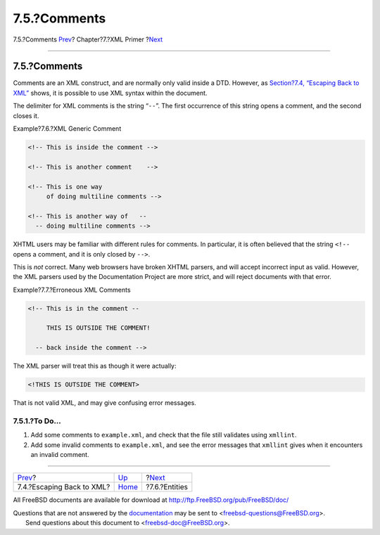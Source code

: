 =============
7.5.?Comments
=============

.. raw:: html

   <div class="navheader">

7.5.?Comments
`Prev <xml-primer-xml-escape.html>`__?
Chapter?7.?XML Primer
?\ `Next <xml-primer-entities.html>`__

--------------

.. raw:: html

   </div>

.. raw:: html

   <div class="sect1">

.. raw:: html

   <div class="titlepage" xmlns="">

.. raw:: html

   <div>

.. raw:: html

   <div>

7.5.?Comments
-------------

.. raw:: html

   </div>

.. raw:: html

   </div>

.. raw:: html

   </div>

Comments are an XML construct, and are normally only valid inside a DTD.
However, as `Section?7.4, “Escaping Back to
XML” <xml-primer-xml-escape.html>`__ shows, it is possible to use XML
syntax within the document.

The delimiter for XML comments is the string “``--``”. The first
occurrence of this string opens a comment, and the second closes it.

.. raw:: html

   <div class="example">

.. raw:: html

   <div class="example-title">

Example?7.6.?XML Generic Comment

.. raw:: html

   </div>

.. raw:: html

   <div class="example-contents">

.. code:: programlisting

    <!-- This is inside the comment -->

    <!-- This is another comment    -->

    <!-- This is one way
         of doing multiline comments -->

    <!-- This is another way of   --
      -- doing multiline comments -->

.. raw:: html

   </div>

.. raw:: html

   </div>

XHTML users may be familiar with different rules for comments. In
particular, it is often believed that the string ``<!--`` opens a
comment, and it is only closed by ``-->``.

This is *not* correct. Many web browsers have broken XHTML parsers, and
will accept incorrect input as valid. However, the XML parsers used by
the Documentation Project are more strict, and will reject documents
with that error.

.. raw:: html

   <div class="example">

.. raw:: html

   <div class="example-title">

Example?7.7.?Erroneous XML Comments

.. raw:: html

   </div>

.. raw:: html

   <div class="example-contents">

.. code:: programlisting

    <!-- This is in the comment --

         THIS IS OUTSIDE THE COMMENT!

      -- back inside the comment -->

The XML parser will treat this as though it were actually:

.. code:: programlisting

    <!THIS IS OUTSIDE THE COMMENT>

That is not valid XML, and may give confusing error messages.

.. raw:: html

   </div>

.. raw:: html

   </div>

.. raw:: html

   <div class="sect2">

.. raw:: html

   <div class="titlepage" xmlns="">

.. raw:: html

   <div>

.. raw:: html

   <div>

7.5.1.?To Do…
~~~~~~~~~~~~~

.. raw:: html

   </div>

.. raw:: html

   </div>

.. raw:: html

   </div>

.. raw:: html

   <div class="procedure">

#. Add some comments to ``example.xml``, and check that the file still
   validates using ``xmllint``.

#. Add some invalid comments to ``example.xml``, and see the error
   messages that ``xmllint`` gives when it encounters an invalid
   comment.

.. raw:: html

   </div>

.. raw:: html

   </div>

.. raw:: html

   </div>

.. raw:: html

   <div class="navfooter">

--------------

+------------------------------------------+----------------------------+------------------------------------------+
| `Prev <xml-primer-xml-escape.html>`__?   | `Up <xml-primer.html>`__   | ?\ `Next <xml-primer-entities.html>`__   |
+------------------------------------------+----------------------------+------------------------------------------+
| 7.4.?Escaping Back to XML?               | `Home <index.html>`__      | ?7.6.?Entities                           |
+------------------------------------------+----------------------------+------------------------------------------+

.. raw:: html

   </div>

All FreeBSD documents are available for download at
http://ftp.FreeBSD.org/pub/FreeBSD/doc/

| Questions that are not answered by the
  `documentation <http://www.FreeBSD.org/docs.html>`__ may be sent to
  <freebsd-questions@FreeBSD.org\ >.
|  Send questions about this document to <freebsd-doc@FreeBSD.org\ >.

